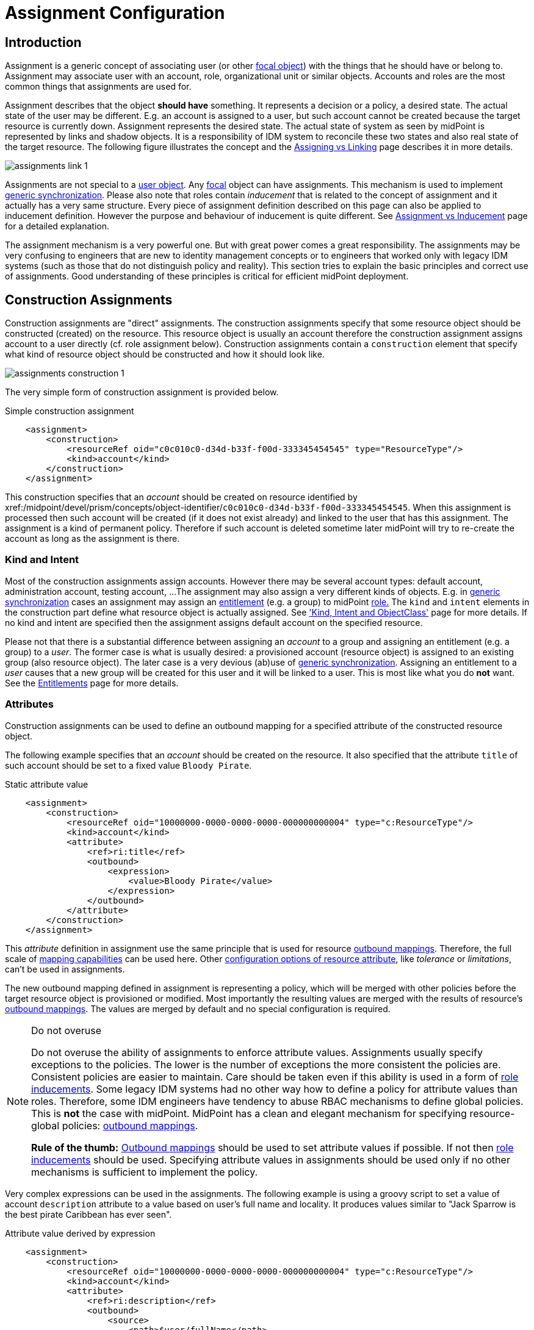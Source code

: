 = Assignment Configuration
:page-wiki-name: Assignment Configuration
:page-wiki-id: 9437195
:page-wiki-metadata-create-user: semancik
:page-wiki-metadata-create-date: 2013-05-13T14:45:44.992+02:00
:page-wiki-metadata-modify-user: semancik
:page-wiki-metadata-modify-date: 2019-04-03T09:22:26.276+02:00
:page-upkeep-status: yellow
:page-toc: top
:page-moved-from: /midpoint/reference/roles-policies/assignment/configuration/

== Introduction

Assignment is a generic concept of associating user (or other xref:/midpoint/reference/schema/focus-and-projections/[focal object]) with the things that he should have or belong to.
Assignment may associate user with an account, role, organizational unit or similar objects.
Accounts and roles are the most common things that assignments are used for.

Assignment describes that the object *should have* something.
It represents a decision or a policy, a desired state.
The actual state of the user may be different.
E.g. an account is assigned to a user, but such account cannot be created because the target resource is currently down.
Assignment represents the desired state.
The actual state of system as seen by midPoint is represented by links and shadow objects.
It is a responsibility of IDM system to reconcile these two states and also real state of the target resource.
The following figure illustrates the concept and the xref:/midpoint/reference/roles-policies/roles/assignment/assigning-vs-linking/[Assigning vs Linking] page describes it in more details.

image::assignments-link-1.png[]

Assignments are not special to a xref:/midpoint/architecture/archive/data-model/midpoint-common-schema/usertype/[user object].
Any xref:/midpoint/reference/schema/focus-and-projections/[focal] object can have assignments.
This mechanism is used to implement xref:/midpoint/reference/synchronization/generic-synchronization/[generic synchronization].
Please also note that roles contain _inducement_ that is related to the concept of assignment and it actually has a very same structure.
Every piece of assignment definition described on this page can also be applied to inducement definition.
However the purpose and behaviour of inducement is quite different.
See xref:/midpoint/reference/roles-policies/roles/assignment/assignment-vs-inducement/[Assignment vs Inducement] page for a detailed explanation.

The assignment mechanism is a very powerful one.
But with great power comes a great responsibility.
The assignments may be very confusing to engineers that are new to identity management concepts or to engineers that worked only with legacy IDM systems (such as those that do not distinguish policy and reality).
This section tries to explain the basic principles and correct use of assignments.
Good understanding of these principles is critical for efficient midPoint deployment.

== Construction Assignments

Construction assignments are "direct" assignments.
The construction assignments specify that some resource object should be constructed (created) on the resource.
This resource object is usually an account therefore the construction assignment assigns account to a user directly (cf. role assignment below).
Construction assignments contain a `construction` element that specify what kind of resource object should be constructed and how it should look like.

image::assignments-construction-1.png[]

The very simple form of construction assignment is provided below.

.Simple construction assignment
[source,xml]
----
    <assignment>
        <construction>
            <resourceRef oid="c0c010c0-d34d-b33f-f00d-333345454545" type="ResourceType"/>
            <kind>account</kind>
        </construction>
    </assignment>
----

This construction specifies that an _account_ should be created on resource identified by xref:/midpoint/devel/prism/concepts/object-identifier/[OID]`c0c010c0-d34d-b33f-f00d-333345454545`.
When this assignment is processed then such account will be created (if it does not exist already) and linked to the user that has this assignment.
The assignment is a kind of permanent policy.
Therefore if such account is deleted sometime later midPoint will try to re-create the account as long as the assignment is there.

=== Kind and Intent

Most of the construction assignments assign accounts.
However there may be several account types: default account, administration account, testing account, ...
The assignment may also assign a very different kinds of objects.
E.g. in xref:/midpoint/reference/synchronization/generic-synchronization/[generic synchronization] cases an assignment may assign an xref:/midpoint/reference/resources/entitlements/[entitlement] (e.g. a group) to midPoint xref:/midpoint/architecture/archive/data-model/midpoint-common-schema/roletype/[role.] The `kind` and `intent` elements in the construction part define what resource object is actually assigned.
See xref:/midpoint/reference/resources/shadow/kind-intent-objectclass/['Kind, Intent and ObjectClass'] page for more details.
If no kind and intent are specified then the assignment assigns default account on the specified resource.

Please not that there is a substantial difference between assigning an _account_ to a group and assigning an entitlement (e.g. a group) to a _user_.
The former case is what is usually desired: a provisioned account (resource object) is assigned to an existing group (also resource object).
The later case is a very devious (ab)use of xref:/midpoint/reference/synchronization/generic-synchronization/[generic synchronization].
Assigning an entitlement to a _user_ causes that a new group will be created for this user and it will be linked to a user.
This is most like what you do *not* want.
See the xref:/midpoint/reference/resources/entitlements/[Entitlements] page for more details.

=== Attributes

Construction assignments can be used to define an outbound mapping for a specified attribute of the constructed resource object.

The following example specifies that an _account_ should be created on the resource.
It also specified that the attribute `title` of such account should be set to a fixed value `Bloody Pirate`.

.Static attribute value
[source,xml]
----
    <assignment>
        <construction>
            <resourceRef oid="10000000-0000-0000-0000-000000000004" type="c:ResourceType"/>
            <kind>account</kind>
            <attribute>
                <ref>ri:title</ref>
                <outbound>
                    <expression>
                        <value>Bloody Pirate</value>
                    </expression>
                </outbound>
            </attribute>
        </construction>
    </assignment>
----

This _attribute_ definition in assignment use the same principle that is used for resource xref:/midpoint/reference/expressions/mappings/outbound-mapping/[outbound mappings].
Therefore, the full scale of xref:/midpoint/reference/expressions/mappings/[mapping capabilities] can be used here.
Other xref:/midpoint/reference/resources/resource-configuration/schema-handling/#attribute-definitions[configuration options of resource attribute], like _tolerance_ or _limitations_, can't be used in assignments.

The new outbound mapping defined in assignment is representing a policy, which will be merged with other policies before the target resource object is provisioned or modified.
Most importantly the resulting values are merged with the results of resource's xref:/midpoint/reference/expressions/mappings/outbound-mapping/[outbound mappings].
The values are merged by default and no special configuration is required.

[NOTE]
.Do not overuse
====
Do not overuse the ability of assignments to enforce attribute values.
Assignments usually specify exceptions to the policies.
The lower is the number of exceptions the more consistent the policies are.
Consistent policies are easier to maintain.
Care should be taken even if this ability is used in a form of xref:/midpoint/reference/roles-policies/roles/rbac/[role inducements].
Some legacy IDM systems had no other way how to define a policy for attribute values than roles.
Therefore, some IDM engineers have tendency to abuse RBAC mechanisms to define global policies.
This is *not* the case with midPoint.
MidPoint has a clean and elegant mechanism for specifying resource-global policies: xref:/midpoint/reference/expressions/mappings/outbound-mapping/[outbound mappings].

*Rule of the thumb:* xref:/midpoint/reference/expressions/mappings/outbound-mapping/[Outbound mappings] should be used to set attribute values if possible.
If not then xref:/midpoint/reference/roles-policies/roles/rbac/[role inducements] should be used.
Specifying attribute values in assignments should be used only if no other mechanisms is sufficient to implement the policy.

====

Very complex expressions can be used in the assignments.
The following example is using a groovy script to set a value of account `description` attribute to a value based on user's full name and locality.
It produces values similar to "Jack Sparrow is the best pirate Caribbean has ever seen".

.Attribute value derived by expression
[source,xml]
----
    <assignment>
        <construction>
            <resourceRef oid="10000000-0000-0000-0000-000000000004" type="c:ResourceType"/>
            <kind>account</kind>
            <attribute>
                <ref>ri:description</ref>
                <outbound>
                    <source>
                        <path>$user/fullName</path>
                    </source>
                    <source>
                        <path>$user/locality</path>
                    </source>
                    <expression>
                        <script>
                            <code>fullName + ' is the best pirate ' + locality + ' has ever seen'</code>
                        </script>
                    </expression>
                </outbound>
            </attribute>
        </construction>
    </assignment>
----

=== Strong and Weak Constructions

The default construction type is _strong_.
It means that if such a construction is assigned to a user, the account will immediately get created.
This is the expected behavior in vast majority of cases.
However, there are cases when we do not want to immediately create an account.
Maybe the construction just adds several attributes to existing account - if the user already has that account.
Therefore, there is a possibility to make the construction _weak_.
Weak constructions do not add new account immediately.
If the weak construction is the only construction for a specific account it is simply ignored.
Weak construction is applied only if there is another (strong) construction that adds the account.
In that case the weak construction is also applied and it can be used to "enrich" the account with additional attributes.

[source,xml]
----
<construction>
    <resourceRef ..../>
    ...
    <strength>weak</strength>
</construction>
----

Projection (account) lifecycle is controlled by strong constructions.
Weak constructions do not cause creation or addition of an account.
Only strong constructions can do that.
Weak constructions may be used to enrich the projection with additional data.
If no strength is specified then the construction defaults to _strong_.

=== Entitlement Associations

xref:/midpoint/reference/resources/entitlements/[Entitlements] are resource objects that represent groups, privileges, resource roles or similar objects that can be associated to accounts.
Similarly to attribute values, assignments can also specify entitlement associations.
The simplest way how to specify entitlement association in an assignment is to directly specify entitlement's xref:/midpoint/reference/resources/shadow/[shadow]xref:/midpoint/devel/prism/concepts/object-identifier/[OID:]

.Entitlement association using entitlement shadow OID
[source,xml]
----
    <assignment>
        <construction>
            <resourceRef oid="10000000-0000-0000-0000-000000000004"/>
            <kind>account</kind>
            <association>
                <ref>ri:group</ref>
                <outbound>
                    <expression>
                        <value>
                            <shadowRef oid="20000000-0000-0000-3333-000000000001"/>
                        </value>
                    </expression>
                </outbound>
            </association>
        </construction>
    </assignment>
----

This assignment construct an account on the specified resource.
This account will be associated with the group represented by shadow with OID `20000000-0000-0000-3333-000000000001`.

[TIP]
.Entitlements are resource objects
====
Please keep in mind that xref:/midpoint/reference/resources/entitlements/[entitlements] are resource objects such as groups, privileges or ACLs.
As all resource objects the entitlements are represented by xref:/midpoint/reference/resources/shadow/[shadow objects] in midPoint.
Therefore the entitlements are referred to by using OID of such shadow objects.
This is the preferred way how to bind assignment to a specific entitlement.
The OIDs are designed to be immutable and midPoint will try to maintain the shadow (and its OID) even if the entitlement is renamed.
Therefore this kind of entitlement should work just fine even if the group is later renamed or moved.

====

There is also a more sophisticated way how to associate entitlements with accounts inside an assignment.
There is a special-purpose `associationTargetSearch`xref:/midpoint/reference/expressions/expressions/[expression evaluator] that allows significant flexibility.
This type of expression is using a xref:/midpoint/reference/concepts/query/[search query] to dynamically locate the entitlement shadow.
Following example is looking up the group by name:

.Entitlement association using static associationTargetSearch
[source,xml]
----
    <assignment>
         <construction>
            <resourceRef oid="10000000-0000-0000-0000-000000000004"/>
            <kind>account</kind>
            <association>
                <ref>ri:group</ref>
                <outbound>
                    <expression>
                        <associationTargetSearch>
                            <filter>
                                <q:text>attributes/name = "landlubers"</q:text>
                            </filter>
                        </associationTargetSearch>
                    </expression>
                </outbound>
            </association>
        </construction>
    </assignment>
----

This assignment associates an account with a group identified by name `landlubers`.

This `associationTargetSearch` mechanism is usually used in a combination with an inner expression in the search filter.
In this case we can use algorithm to determine the name of the entitlement (group) that we are looking for.

.Entitlement association using dynamic associationTargetSearch
[source,xml]
----
    <assignment>
         <construction>
            <resourceRef oid="10000000-0000-0000-0000-000000000004"/>
            <kind>account</kind>
            <association>
                <ref>ri:group</ref>
                <outbound>
                    <source>
                        <path>name</path>
                    </source>
                    <expression>
                        <associationTargetSearch>
                            <filter>
                                <q:text>attributes/name = `"group-" + name`</q:text>
                            </filter>
                        </associationTargetSearch>
                    </expression>
                </outbound>
            </association>
        </construction>
    </assignment>
----

If an assignment like this appears in a role, it will use the name of the role to determine a group name.
Therefore if the name of the role is `foo`, it will look for group with name `group-foo`.
This may not be very useful on its own.
But when it is combined with a xref:/midpoint/reference/roles-policies/policies/metaroles/gensync/[metarole] mechanism then it becomes an extremely powerful tool.

=== Construction Variables

Following variables can be used in assignment mappings:

[%autowidth]
|===
| Variable | Type | Description

| `assignment`
| `PrismContainer<AssignmentType>`
| The *magic assignment* variable.
It will be always set to a value.
Its value is basically the assignment that is the source of the assignment/inducement chain (usually user assignment).
However, it is enriched by the values from the other inducements and roles along the chain.
Extension part of this magic data structure contains values compiled from the whole chain.
The value that is closer to focus (e.g. closer to user) overrides all the values that are further away along the chain.


| `thisAssignment`
| `AssignmentType`
| The assignment or incucement that contains the construction.


| `immediateAssignment`
| `AssignmentType`
| The assignment or inducement that is right in front of `thisAssignment` in the assignment/inducement chain.


| `focusAssignment`
| `AssignmentType`
| The assignment contained in the focus object (e.g. in a user).
This is the "primary" assignment, the source of the whole assignment/inducement chain.


| `source`
| `ObjectType`
| The object which contains the construction.
It can either be focus object (in case of direct assignments) or a sublcass of abstract role (role or org, in case of indirect inducement).


| `focus` (or `user`)
| `FocusType`
| The focus object, usually a user.
Therefore also `user` variable name is provided for convenience and readability.


| `containingObject`
| `AbstractRoleType`
| The role that contains the expression (currently present only when evaluating constructions, and is the same as `source`).


| `thisObject`
| `AbstractRoleType`
| Deprecated.
Do not use.
Use assignmentPath instead.


| `immediateRole`
| `AbstractRoleType`
| The role that is right in front of `thisAssignment` in the assignment/inducement chain.


| `assignmentPath`
| `AssignmentPath`
| Sequence of assignments from the focal object to the point of evaluation.
(More exactly, each item in this sequence is an link:https://github.com/Evolveum/midpoint/blob/master/model/model-api/src/main/java/com/evolveum/midpoint/model/api/context/AssignmentPathSegment.java[AssignmentPathSegment].
It is a structure that contains an assignment augmented with additional information, like the actual source and target objects.)
See xref:/midpoint/reference/roles-policies/roles/assignment/using-assignment-path-in-expressions/[Using Assignment Path in Expressions] and xref:/midpoint/reference/roles-policies/roles/assignment/assignment-path-variables-example/[Assignment Path Variables Example]


|===

Use of these variables is xref:/midpoint/reference/roles-policies/roles/assignment/assignment-path-variables-example/[illustrated on the example here].

=== The loginMode Variable

At login time, many parts of assignments, e.g. constructions and focus mappings are *not* evaluated - because of performance as well as availability reasons.
But sometimes even the evaluation of _conditions_ on paths to these elements might be time-consuming and even unavailable because of missing security context.
To optimize these evaluations midPoint provides special `loginMode` variable.
If it's `true` it means that the evaluation is carried out at login time.
Conditions to targets that are irrelevant at this moment can then be quickly evaluated to `false`.

This variable is present also in target filtering expressions.

=== Construction Assignments in Generic Synchronization

Things are getting a bit more complex when xref:/midpoint/reference/synchronization/generic-synchronization/[generic synchronization] feature is used.
In such a case we may want to create groups based on midPoint organizational units.
The same assignment mechanism that is used for user-account pair can be also used in this case.
In this specific case we want to create an assignment that is placed inside an xref:/midpoint/architecture/archive/data-model/midpoint-common-schema/orgtype/[Org] object.
This assignment will state that a group that represents the Org should be created on the resource.
The situation looks like this:

image::assignments-construction-entitlement-1.png[]

The `B0001`xref:/midpoint/architecture/archive/data-model/midpoint-common-schema/orgtype/[Org] object represents an organizational unit in midPoint.
As the xref:/midpoint/architecture/archive/data-model/midpoint-common-schema/orgtype/[Org] is a xref:/midpoint/reference/schema/focus-and-projections/[focal object] it can have assignments.
Following assignment is added to the xref:/midpoint/architecture/archive/data-model/midpoint-common-schema/orgtype/[Org] object:

.Simple construction assignment
[source,xml]
----
    <assignment>
        <construction>
            <resourceRef oid="c0c010c0-d34d-b33f-f00d-333345454545" type="ResourceType"/>
            <kind>entitlement</kind>
            <intent>group</intent>
        </construction>
    </assignment>
----

This assignment states that an xref:/midpoint/reference/resources/entitlements/[entitlement] (which is a resource object) should be created.
This entitlement is of `group` type (specified by `intent` settings).
Therefore when the assignment is processed by midPoint a group `b0001` will be created on the resource.

Entitlement construction assignments are very similar to the account construction assignments.
In fact the very same principles apply.
Therefore for this approach to work well you need to do the same as for accounts: define entitlement in xref:/midpoint/reference/resources/resource-configuration/schema-handling/[Resource Schema Handling] which usually includes some xref:/midpoint/reference/expressions/mappings/outbound-mapping/[outbound mappings] to set group identifiers and other attributes.
The xref:/midpoint/reference/resources/entitlements/[Entitlements] page has some examples how to do this.

[TIP]
.Intent
====
xref:/midpoint/reference/resources/shadow/kind-intent-objectclass/[Intent] setting is usually not used often when working with accounts.
What is usually desired is to create "default account" for a user.
Therefore default setting of intent usually works well for accounts and it is often omitted from the configuration.
However it is quite different for entitlements.
The concept of "default entitlement" usually does not make any sense.
We usually want to explicitly assign a "group", "ACL" or "privilege".
And this is usually specified by using xref:/midpoint/reference/resources/shadow/kind-intent-objectclass/[intent].

====

Please be very careful when working with assignments and roles.
Roles usually contain *inducement* as such inducements should not apply to a role but it should apply to users that have this role.
However as xref:/midpoint/architecture/archive/data-model/midpoint-common-schema/roletype/[RoleType] is a xref:/midpoint/reference/schema/focus-and-projections/[focal object] it is perfectly legal for a role to contain an *assignment*.
Such assignment applies to a role itself and it can be used e.g. to create a group as a representation of the role.
See xref:/midpoint/reference/roles-policies/roles/assignment/assignment-vs-inducement/[Assignment vs Inducement] page for more details.
Also have a look at xref:/midpoint/reference/roles-policies/roles/rbac/[Advanced Hybrid RBAC] page for an interesting discussion of meta-roles.

== Role Assignments

Role assignments are "indirect" assignments.
E.g. a role is assigned to a user and such role contains a collection of constructions that applies to the user.
Obviously a role can be assigned to many users therefore creating an xref:/midpoint/reference/roles-policies/roles/rbac/[RBAC] structure.

image::assignments-role-1.png[]

Simple role assignment is really a very simple thing:

.Simple construction assignment
[source,xml]
----
    <assignment>
        <targetRef oid="c0c010c0-d34d-b33f-f00d-444111111111" type="RoleType"/>
    </assignment>
----

Almost all the power is in the role definition.
The xref:/midpoint/reference/roles-policies/roles/rbac/[Advanced Hybrid RBAC] and xref:/midpoint/reference/roles-policies/roles/roles-and-policies-configuration/[Roles and Policies Configuration] pages provide much more details about RBAC and role definitions.

== Parametric Assignments

Assignment, all by itself, is a great and powerful mechanism.
But it can get even better.
One of the main purposes of the `assignment` structure is to contain parameters, e.g. parameters that are not related to the user or a role, but parameters that are related to the association of a user to a role.
The usual assignment parameters are start and end dates of the assignment.
This can be used in case a role is assigned to a user only for a specified amount of time, when a new employee record is created before he really joins the company, etc.
Such approach is illustrated in the following example.
The example specifies that Jack Sparrow will be assigned to role of a Captain, but only starting 30th of May 1623 AD.

.Simple Parametric Assignment Example
[source,xml]
----
<user oid="c0c010c0-d34d-b33f-f00d-111111111111">
    <name>jack</name>
    <fullName>Cpt. Jack Sparrow</fullName>
    <givenName>Jack</givenName>
    <familyName>Sparrow</familyName>
    <honorificPrefix>Cpt.</honorificPrefix>
    <assignment>
        <targetRef oid="c0c010c0-d34d-b33f-f00d-444111111111" type="RoleType"/>
		<activation>
		    <validFrom>1623-05-30T23:30:00-00:00</validFrom>
        </activation>
	</assignment>
</user>

----

The assignment can also be temporarily disabled, using the `administrativeStatus` element, as illustrated in the following example.

.Disabling Assignment Example
[source,xml]
----
<user oid="c0c010c0-d34d-b33f-f00d-111111111111">
    <name>jack</name>
    <fullName>Cpt. Jack Sparrow</fullName>
    <givenName>Jack</givenName>
    <familyName>Sparrow</familyName>
    <honorificPrefix>Cpt.</honorificPrefix>
    <assignment>
        <targetRef oid="c0c010c0-d34d-b33f-f00d-444111111111" type="RoleType"/>
        <activation>
		  <administrativeStatus>disabled</administrativeStatus>
		</activation>
    </assignment>
</user>

----

This kind of assignment parameters, called xref:/midpoint/reference/concepts/activation/[activation], is pre-defined in midPoint.
Therefore the IDM system will take care of processing that by itself, without any substantial customization.

=== Assignments and Business Logic

Assignment parameters can be arbitrarily extended by using the `extension` element.
Such extension may contain any custom data and such data can be used in the expressions in assigned object.
Following example illustrates the use of custom assignment parameter `shipName`.
The parameter is defined in the extension and later used in the assigned role definition to fill in the value of `l` LDAP attribute.

.Disabling Assignment Example
[source,xml]
----
<user oid="c0c010c0-d34d-b33f-f00d-111111111111">
    <name>jack</name>
    <fullName>Cpt. Jack Sparrow</fullName>
    <givenName>Jack</givenName>
    <familyName>Sparrow</familyName>
    <honorificPrefix>Cpt.</honorificPrefix>
    <assignment>
        <extension>
          <piracy:shipName>Black Pearl</piracy:shipName>
        </extension>
        <targetRef oid="c0c010c0-d34d-b33f-f00d-444111111111" type="RoleType"/>
    </assignment>
</user>

<role oid="c0c010c0-d34d-b33f-f00d-444111111111">
    <name>Captain</name>
    <inducement>
        <construction>
            <!-- Following reference points to an LDAP resource -->
            <resourceRef oid="c0c010c0-d34d-b33f-f00d-333111111111" type="ResourceType"/>
            <kind>account</kind>
            <attribute>
                <ref>ri:l</ref>
                <outbound>
                    <source>
                        <name>shipName</name>
                        <path>$assignment/c:extension/piracy:shipName</path>
                    </source>
                    <expression>
                        <script>
                            <code>shipName</code>
                        </script>
                    </expression>
                </outbound>
            </attribute>
        </construction>
    </inducement>
</role>

----

Such extension may contain any custom data and such data can be used in the expressions in assigned object.
Such assignment extensions can then be used as a parameters in the roles.
Therefore a role assignment can specify details such as a department for which the role applies, the branch office, access zone in the building and so on.
This _parametric_ RBAC structure is a good mechanism to fight the xref:/iam/iga/rbac/role-explosion/[role explosion] problem.
See xref:/midpoint/reference/roles-policies/roles/rbac/[Advanced Hybrid RBAC] for more details.

== Enforcement Modes

Main article: xref:/midpoint/reference/synchronization/projection-policy/[Projection Policy]

There are many ways how to resolve the difference between the policy (assignments) and reality.
The goal of xref:/midpoint/reference/synchronization/projection-policy/[enforcement modes] is to determine account _legality_.
I.e. midPoint computes whether the specific account (or any other _projection_) is legal or illegal.
An account is legal if there is a valid assignment for it or if an enforcement mode allows it.
E.g. in FULL enforcement mode the account is legal only if there is a valid assignment.
In NONE enforcement mode the account is legal anytime it exists regardless of the assignments.

The legality of the account is then used by the xref:/midpoint/reference/resources/resource-configuration/schema-handling/activation/[activation] mechanism to determine what to do with the account.
The activation usually deals with illegal accounts and determines whether to delete the account, disable it or do any other action.

== Assignments and Mappings

Assignments are often created automatically by midPoint mappings, especially in the xref:/midpoint/reference/expressions/object-template/[object template].
It is perfectly possible to create assignments using a `value`xref:/midpoint/reference/expressions/expressions/[expression evaluator].
However this method works well only for simple cases.
Therefore there is a specialized `assignmentTargetSearch`xref:/midpoint/reference/expressions/expressions/[expression evaluator] designed for the very specific purpose of creating assignments.
It is using a xref:/midpoint/reference/concepts/query/[search query] to dynamically locate assignment targets.
It can be configured using inner expressions which makes it a very powerful mechanism.
See xref:/midpoint/reference/expressions/expressions/[Expression] page for more details.

== Referential Integrity

MidPoint does *not* support strict xref:/midpoint/architecture/concepts/relaxed-referential-integrity/[referential integrity].
This was a very conscious decision during midPoint design.
Therefore case should be taken when deleting objects, that are targets of existing assignments.
Assignments to the deleted objects will *not*  be deleted.
Such assignments will remain in "holder" objects.
Such "dangling" assignments will be silently ignored in most cases, but they may be displayed by GUI, they may produce log records or even some warning.
Therefore the best strategy is to avoid creating such "dangling" assignments.

See xref:/midpoint/architecture/concepts/relaxed-referential-integrity/[Relaxed Referential Integrity] page for more details.

== See Also

* xref:/midpoint/reference/roles-policies/roles/assignment/[Assignment] feature description

* xref:/midpoint/reference/synchronization/generic-synchronization/[Generic Synchronization]

* xref:/midpoint/reference/resources/entitlements/[Entitlements]

* xref:/midpoint/reference/synchronization/projection-policy/[Projection Policy]

* xref:/midpoint/reference/roles-policies/roles/assignment/assigning-vs-linking/[Assigning vs Linking]

* xref:/midpoint/reference/roles-policies/roles/assignment/assignment-vs-inducement/[Assignment vs Inducement]

* xref:/midpoint/reference/resources/resource-configuration/schema-handling/activation/[Resource Schema Handling: Activation]

* xref:/midpoint/reference/schema/focus-and-projections/[Focus and Projections]

* xref:/midpoint/reference/expressions/expressions/[Expression], especially part about assignment expressions

* xref:/midpoint/architecture/concepts/relaxed-referential-integrity/[Relaxed Referential Integrity]
